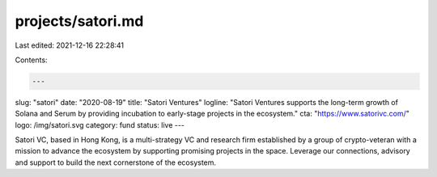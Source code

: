 projects/satori.md
==================

Last edited: 2021-12-16 22:28:41

Contents:

.. code-block:: md

    ---
slug: "satori"
date: "2020-08-19"
title: "Satori Ventures"
logline: "Satori Ventures supports the long-term growth of Solana and Serum by providing incubation to early-stage projects in the ecosystem."
cta: "https://www.satorivc.com/"
logo: /img/satori.svg
category: fund
status: live
---

Satori VC, based in Hong Kong, is a multi-strategy VC and research firm established by a group of crypto-veteran with a mission to advance the ecosystem by supporting promising projects in the space. Leverage our connections, advisory and support to build the next cornerstone of the ecosystem.



